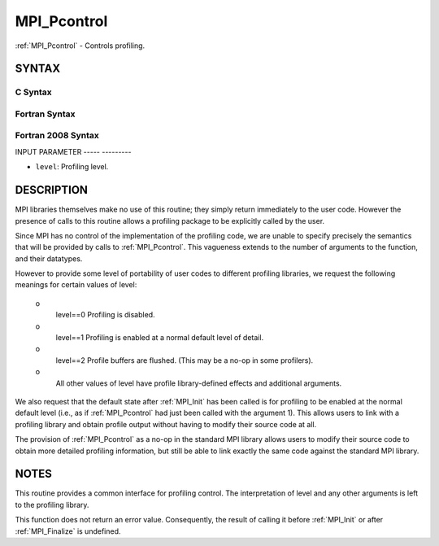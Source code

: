 .. _mpi_pcontrol:

MPI_Pcontrol
============
.. include_body

:ref:`MPI_Pcontrol` - Controls profiling.

SYNTAX
------

C Syntax
^^^^^^^^

.. code-block:: c
   :linenos:

   #include <mpi.h>
   int MPI_Pcontrol(const int level, ... )

Fortran Syntax
^^^^^^^^^^^^^^

.. code-block:: fortran
   :linenos:

   USE MPI
   ! or the older form: INCLUDE 'mpif.h'
   MPI_PCONTROL(LEVEL)
   	INTEGER	LEVEL

Fortran 2008 Syntax
^^^^^^^^^^^^^^^^^^^

.. code-block:: fortran
   :linenos:

   USE mpi_f08
   MPI_Pcontrol(level)
   	INTEGER, INTENT(IN) :: level

INPUT PARAMETER
----- ---------

* ``level``: Profiling level. 

DESCRIPTION
-----------

MPI libraries themselves make no use of this routine; they simply return
immediately to the user code. However the presence of calls to this
routine allows a profiling package to be explicitly called by the user.

Since MPI has no control of the implementation of the profiling code, we
are unable to specify precisely the semantics that will be provided by
calls to :ref:`MPI_Pcontrol`. This vagueness extends to the number of arguments
to the function, and their datatypes.

However to provide some level of portability of user codes to different
profiling libraries, we request the following meanings for certain
values of level:

 o
   level==0 Profiling is disabled.

 o
   level==1 Profiling is enabled at a normal default level of detail.

 o
   level==2 Profile buffers are flushed. (This may be a no-op in some
   profilers).

 o
   All other values of level have profile library-defined effects and
   additional arguments.

We also request that the default state after :ref:`MPI_Init` has been called is
for profiling to be enabled at the normal default level (i.e., as if
:ref:`MPI_Pcontrol` had just been called with the argument 1). This allows
users to link with a profiling library and obtain profile output without
having to modify their source code at all.

The provision of :ref:`MPI_Pcontrol` as a no-op in the standard MPI library
allows users to modify their source code to obtain more detailed
profiling information, but still be able to link exactly the same code
against the standard MPI library.

NOTES
-----

This routine provides a common interface for profiling control. The
interpretation of level and any other arguments is left to the profiling
library.

This function does not return an error value. Consequently, the result
of calling it before :ref:`MPI_Init` or after :ref:`MPI_Finalize` is undefined.
